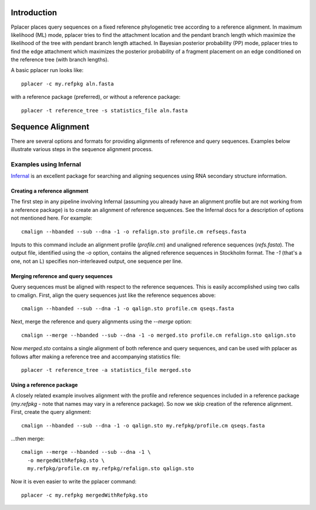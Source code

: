 
Introduction
------------
Pplacer places query sequences on a fixed reference phylogenetic tree according to a reference alignment. 
In maximum likelihood (ML) mode, pplacer tries to find the attachment location and the pendant branch length which maximize the likelihood of the tree with pendant branch length attached.
In Bayesian posterior probability (PP) mode, pplacer tries to find the edge attachment which maximizes the posterior probability of a fragment placement on an edge conditioned on the reference tree (with branch lengths). 

A basic pplacer run looks like::

  pplacer -c my.refpkg aln.fasta

with a reference package (preferred), or without a reference package::

  pplacer -t reference_tree -s statistics_file aln.fasta


Sequence Alignment
------------------

There are several options and formats for providing alignments of reference and query sequences.
Examples below illustrate various steps in the sequence alignment process.

Examples using Infernal
```````````````````````

Infernal_ is an excellent package for searching and aligning sequences using RNA secondary structure information.

Creating a reference alignment
''''''''''''''''''''''''''''''

The first step in any pipeline involving Infernal (assuming you already have an alignment profile but are not working from a reference package) is to create an alignment of reference sequences. 
See the Infernal docs for a description of options not mentioned here. 
For example::

  cmalign --hbanded --sub --dna -1 -o refalign.sto profile.cm refseqs.fasta 

Inputs to this command include an alignment profile (`profile.cm`) and unaligned reference sequences (`refs.fasta`).
The output file, identified using the `-o` option, contains the aligned reference sequences in Stockholm format.
The `-1` (that's a one, not an L) specifies non-interleaved output, one sequence per line.


Merging reference and query sequences
'''''''''''''''''''''''''''''''''''''

Query sequences must be aligned with respect to the reference sequences.
This is easily accomplished using two calls to cmalign.
First, align the query sequences just like the reference sequences above::

  cmalign --hbanded --sub --dna -1 -o qalign.sto profile.cm qseqs.fasta 

Next, merge the reference and query alignments using the `--merge` option::

  cmalign --merge --hbanded --sub --dna -1 -o merged.sto profile.cm refalign.sto qalign.sto

Now `merged.sto` contains a single alignment of both reference and query sequences, and can be used with pplacer as follows after making a reference tree and accompanying statistics file::

  pplacer -t reference_tree -a statistics_file merged.sto

Using a reference package
'''''''''''''''''''''''''

A closely related example involves alignment with the profile and reference sequences included in a reference package (`my.refpkg` - note that names may vary in a reference package).
So now we skip creation of the reference alignment.
First, create the query alignment::

  cmalign --hbanded --sub --dna -1 -o qalign.sto my.refpkg/profile.cm qseqs.fasta 

...then merge::

  cmalign --merge --hbanded --sub --dna -1 \
    -o mergedWithRefpkg.sto \
    my.refpkg/profile.cm my.refpkg/refalign.sto qalign.sto

Now it is even easier to write the pplacer command::

  pplacer -c my.refpkg mergedWithRefpkg.sto


.. Fantasy baseball
.. ----------------
.. 
.. Set to a nonzero value to run in fantasy baseball mode. 
.. The value given will be the desired average difference between the likelihood of the best placement with the given baseball parameters and that evaluating all
.. max-pitches pitches. 


.. _Infernal: http://infernal.janelia.org/

